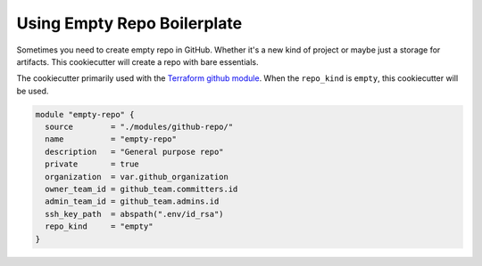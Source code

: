============================
Using Empty Repo Boilerplate
============================

.. image:: https://readthedocs.com/projects/revdb-cookiecutter-empty/badge/?version=latest&token=e0c37051abfda101ab4d452a12a594e73e53f8da60a96464fe37bb33730e1165
    :target: https://revdb-cookiecutter-empty.readthedocs-hosted.com/en/latest/?badge=latest
    :alt: Documentation Status

Sometimes you need to create empty repo in GitHub.
Whether it's a new kind of project or maybe just a storage
for artifacts. This cookiecutter will create a repo with 
bare essentials.

The cookiecutter primarily used with the 
`Terraform github module <https://github.com/revenants-cie/terraform-github/tree/master/modules/github-repo>`_.
When the ``repo_kind`` is ``empty``, this cookiecutter will be used.

.. code-block:: terraform

    module "empty-repo" {
      source        = "./modules/github-repo/"
      name          = "empty-repo"
      description   = "General purpose repo"
      private       = true
      organization  = var.github_organization
      owner_team_id = github_team.committers.id
      admin_team_id = github_team.admins.id
      ssh_key_path  = abspath(".env/id_rsa")
      repo_kind     = "empty"
    }
